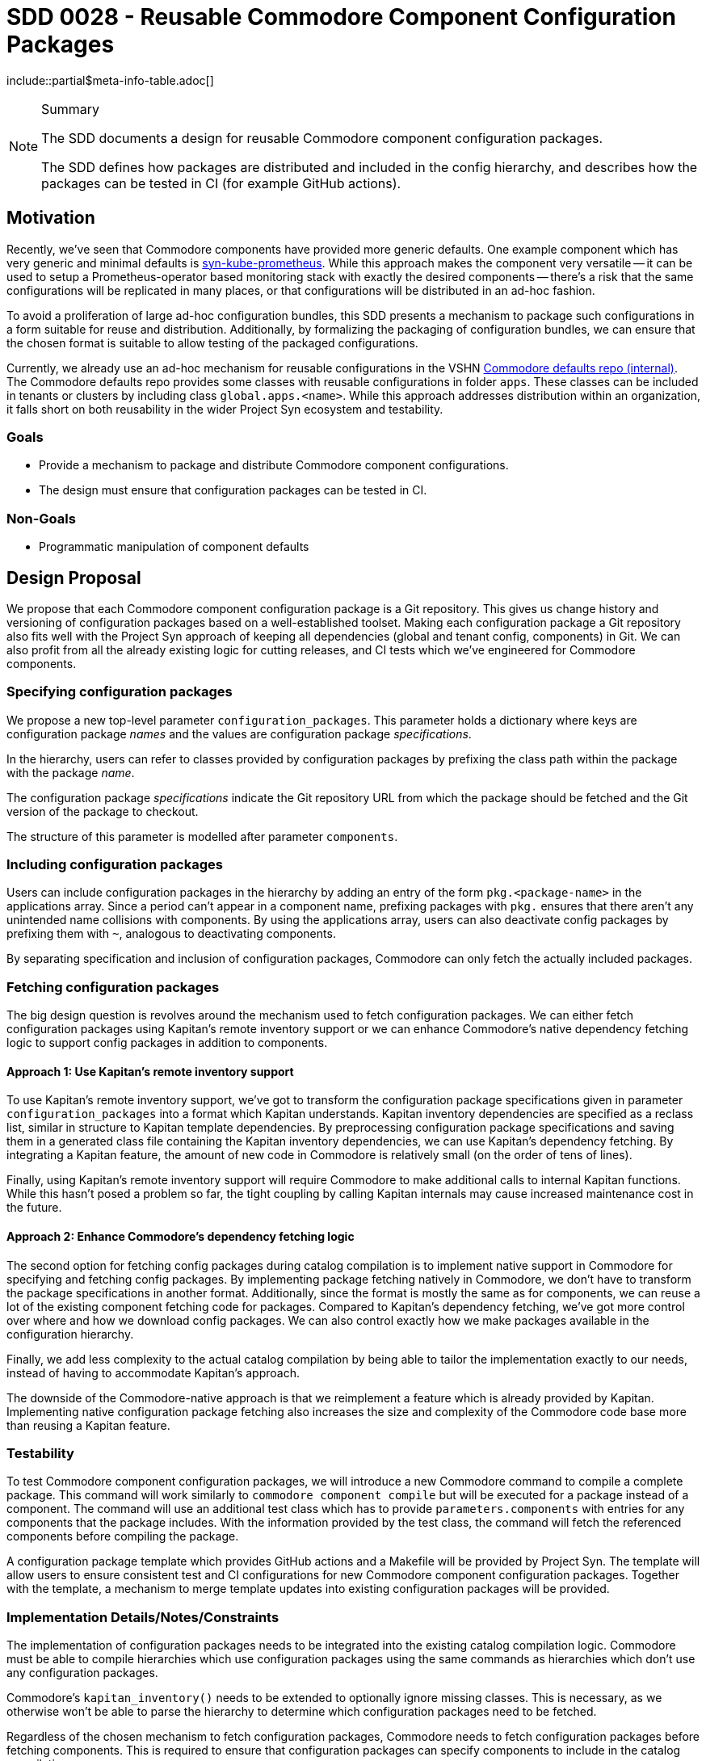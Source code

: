 = SDD 0028 - Reusable Commodore Component Configuration Packages

:sdd_author:    Simon Gerber
:sdd_owner:     Tarazed
:sdd_reviewers: TBD
:sdd_date:      2022-04-29
:sdd_status:    draft
\include::partial$meta-info-table.adoc[]

[NOTE]
.Summary
====
The SDD documents a design for reusable Commodore component configuration packages.

The SDD defines how packages are distributed and included in the config hierarchy, and describes how the packages can be tested in CI (for example GitHub actions).
====

== Motivation

Recently, we've seen that Commodore components have provided more generic defaults.
One example component which has very generic and minimal defaults is https://github.com/projectsyn/component-syn-kube-prometheus[syn-kube-prometheus].
While this approach makes the component very versatile -- it can be used to setup a Prometheus-operator based monitoring stack with exactly the desired components -- there's a risk that the same configurations will be replicated in many places, or that configurations will be distributed in an ad-hoc fashion.

To avoid a proliferation of large ad-hoc configuration bundles, this SDD presents a mechanism to package such configurations in a form suitable for reuse and distribution.
Additionally, by formalizing the packaging of configuration bundles, we can ensure that the chosen format is suitable to allow testing of the packaged configurations.

Currently, we already use an ad-hoc mechanism for reusable configurations in the VSHN https://git.vshn.net/syn/commodore-defaults[Commodore defaults repo (internal)].
The Commodore defaults repo provides some classes with reusable configurations in folder `apps`.
These classes can be included in tenants or clusters by including class `global.apps.<name>`.
While this approach addresses distribution within an organization, it falls short on both reusability in the wider Project Syn ecosystem and testability.

=== Goals

* Provide a mechanism to package and distribute Commodore component configurations.
* The design must ensure that configuration packages can be tested in CI.

=== Non-Goals

* Programmatic manipulation of component defaults

== Design Proposal

We propose that each Commodore component configuration package is a Git repository.
This gives us change history and versioning of configuration packages based on a well-established toolset.
Making each configuration package a Git repository also fits well with the Project Syn approach of keeping all dependencies (global and tenant config, components) in Git.
We can also profit from all the already existing logic for cutting releases, and CI tests which we've engineered for Commodore components.

=== Specifying configuration packages

We propose a new top-level parameter `configuration_packages`.
This parameter holds a dictionary where keys are configuration package _names_ and the values are configuration package _specifications_.

In the hierarchy, users can refer to classes provided by configuration packages by prefixing the class path within the package with the package _name_.

The configuration package _specifications_ indicate the Git repository URL from which the package should be fetched and the Git version of the package to checkout.

The structure of this parameter is modelled after parameter `components`.

=== Including configuration packages

Users can include configuration packages in the hierarchy by adding an entry of the form `pkg.<package-name>` in the applications array.
Since a period can't appear in a component name, prefixing packages with `pkg.` ensures that there aren't any unintended name collisions with components.
By using the applications array, users can also deactivate config packages by prefixing them with `~`, analogous to deactivating components.

By separating specification and inclusion of configuration packages, Commodore can only fetch the actually included packages.

=== Fetching configuration packages

The big design question is revolves around the mechanism used to fetch configuration packages.
We can either fetch configuration packages using Kapitan's remote inventory support or we can enhance Commodore's native dependency fetching logic to support config packages in addition to components.

==== Approach 1: Use Kapitan's remote inventory support

To use Kapitan's remote inventory support, we've got to transform the configuration package specifications given in parameter `configuration_packages` into a format which Kapitan understands.
Kapitan inventory dependencies are specified as a reclass list, similar in structure to Kapitan template dependencies.
By preprocessing configuration package specifications and saving them in a generated class file containing the Kapitan inventory dependencies, we can use Kapitan's dependency fetching.
By integrating a Kapitan feature, the amount of new code in Commodore is relatively small (on the order of tens of lines).

Finally, using Kapitan's remote inventory support will require Commodore to make additional calls to internal Kapitan functions.
While this hasn't posed a problem so far, the tight coupling by calling Kapitan internals may cause increased maintenance cost in the future.

==== Approach 2: Enhance Commodore's dependency fetching logic

The second option for fetching config packages during catalog compilation is to implement native support in Commodore for specifying and fetching config packages.
By implementing package fetching natively in Commodore, we don't have to transform the package specifications in another format.
Additionally, since the format is mostly the same as for components, we can reuse a lot of the existing component fetching code for packages.
Compared to Kapitan's dependency fetching, we've got more control over where and how we download config packages.
We can also control exactly how we make packages available in the configuration hierarchy.

Finally, we add less complexity to the actual catalog compilation by being able to tailor the implementation exactly to our needs, instead of having to accommodate Kapitan's approach.

The downside of the Commodore-native approach is that we reimplement a feature which is already provided by Kapitan.
Implementing native configuration package fetching also increases the size and complexity of the Commodore code base more than reusing a Kapitan feature.

=== Testability

To test Commodore component configuration packages, we will introduce a new Commodore command to compile a complete package.
This command will work similarly to `commodore component compile` but will be executed for a package instead of a component.
The command will use an additional test class which has to provide `parameters.components` with entries for any components that the package includes.
With the information provided by the test class, the command will fetch the referenced components before compiling the package.

A configuration package template which provides GitHub actions and a Makefile will be provided by Project Syn.
The template will allow users to ensure consistent test and CI configurations for new Commodore component configuration packages.
Together with the template, a mechanism to merge template updates into existing configuration packages will be provided.

=== Implementation Details/Notes/Constraints

The implementation of configuration packages needs to be integrated into the existing catalog compilation logic.
Commodore must be able to compile hierarchies which use configuration packages using the same commands as hierarchies which don't use any configuration packages.

Commodore's `kapitan_inventory()` needs to be extended to optionally ignore missing classes.
This is necessary, as we otherwise won't be able to parse the hierarchy to determine which configuration packages need to be fetched.

Regardless of the chosen mechanism to fetch configuration packages, Commodore needs to fetch configuration packages before fetching components.
This is required to ensure that configuration packages can specify components to include in the catalog compilation.

For testing we should use a similar approach to component testing, but fetch components defined by the config package first.
We probably need to implement a new Commodore command to support standalone compilation of a full configuration package.

=== Risks and Mitigations

[horizontal]
Risk:: Config packages can't be tested easily
Mitigation:: Add whatever support is necessary in Commodore to allow compiling minimal catalog using the config package

== Alternatives

=== Ad-hoc configuration packages in the global defaults

We could just document the approach used in the VSHN global defaults at the moment.
This approach doesn't need any changes in Commodore.
However, the approach doesn't offer any support for testing configuration packages.

Finally, with this approach, there's no clear boundary between regluar global configurations and config packages.

=== Fetching approach we decide against

*TODO: fill in this section with the config package fetching approach we end up not picking.*

== References

* https://kapitan.dev/inventory/#inventory-classes
* https://syn.tools/commodore/reference/architecture.html#_dependency_fetching
